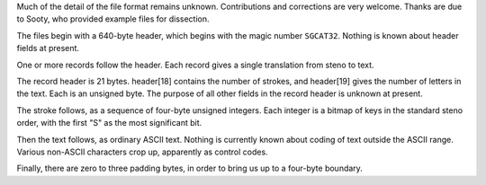 Much of the detail of the file format remains unknown. Contributions
and corrections are very welcome. Thanks are due to Sooty,
who provided example files for dissection.

The files begin with a 640-byte header, which begins with the magic number
``SGCAT32``. Nothing is known about header fields at present.

One or more records follow the header. Each record gives a
single translation from steno to text.

The record header is 21 bytes. header[18] contains the number
of strokes, and header[19] gives the number of letters in
the text. Each is an unsigned byte. The purpose of all other
fields in the record header is unknown at present.

The stroke follows, as a sequence of four-byte unsigned integers.
Each integer is a bitmap of keys in the standard steno order,
with the first "S" as the most significant bit.

Then the text follows, as ordinary ASCII text. Nothing is
currently known about coding of text outside the ASCII range.
Various non-ASCII characters crop up, apparently as
control codes.

Finally, there are zero to three padding bytes, in order
to bring us up to a four-byte boundary.
